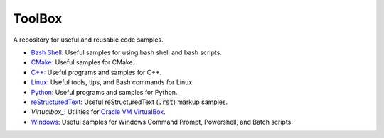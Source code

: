 ================================================================================
ToolBox
================================================================================
A repository for useful and reusable code samples.

* `Bash Shell`_: Useful samples for using bash shell and bash scripts.
* `CMake`_: Useful samples for CMake.
* `C++`_: Useful programs and samples for C++.
* `Linux`_: Useful tools, tips, and Bash commands for Linux.
* `Python`_: Useful programs and samples for Python.
* `reStructuredText`_: Useful reStructuredText (:code:`.rst`) markup samples.
* `Virtualbox_`: Utilities for `Oracle VM VirtualBox <https://www.virtualbox.org/>`_.
* `Windows`_: Useful samples for Windows Command Prompt, Powershell, and Batch scripts.

.. _Bash Shell: bash/README.rst
.. _CMake: cmake/README.rst
.. _C++: cpp/README.rst
.. _Linux: linux/README.rst
.. _Python: python/README.rst
.. _Virtualbox: virtuablox/README.rst
.. _reStructuredText: reStructuredText/README.rst
.. _Windows: windows/README.rst
